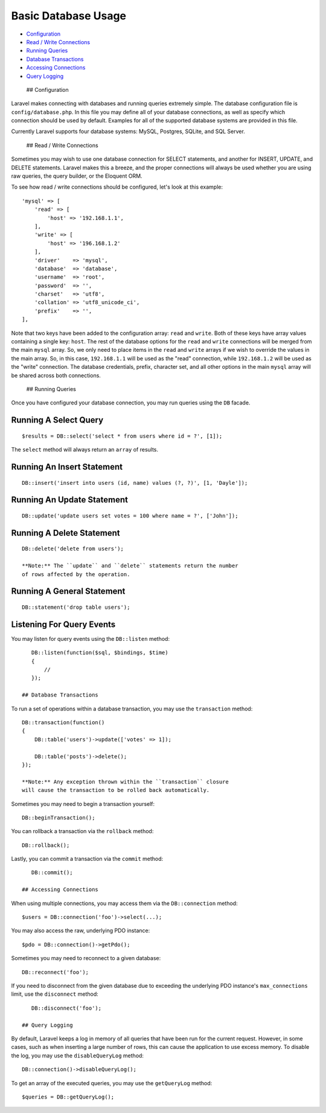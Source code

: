 Basic Database Usage
====================

-  `Configuration <#configuration>`__
-  `Read / Write Connections <#read-write-connections>`__
-  `Running Queries <#running-queries>`__
-  `Database Transactions <#database-transactions>`__
-  `Accessing Connections <#accessing-connections>`__
-  `Query Logging <#query-logging>`__

 ## Configuration

Laravel makes connecting with databases and running queries extremely
simple. The database configuration file is ``config/database.php``. In
this file you may define all of your database connections, as well as
specify which connection should be used by default. Examples for all of
the supported database systems are provided in this file.

Currently Laravel supports four database systems: MySQL, Postgres,
SQLite, and SQL Server.

 ## Read / Write Connections

Sometimes you may wish to use one database connection for SELECT
statements, and another for INSERT, UPDATE, and DELETE statements.
Laravel makes this a breeze, and the proper connections will always be
used whether you are using raw queries, the query builder, or the
Eloquent ORM.

To see how read / write connections should be configured, let's look at
this example:

::

    'mysql' => [
        'read' => [
            'host' => '192.168.1.1',
        ],
        'write' => [
            'host' => '196.168.1.2'
        ],
        'driver'    => 'mysql',
        'database'  => 'database',
        'username'  => 'root',
        'password'  => '',
        'charset'   => 'utf8',
        'collation' => 'utf8_unicode_ci',
        'prefix'    => '',
    ],

Note that two keys have been added to the configuration array: ``read``
and ``write``. Both of these keys have array values containing a single
key: ``host``. The rest of the database options for the ``read`` and
``write`` connections will be merged from the main ``mysql`` array. So,
we only need to place items in the ``read`` and ``write`` arrays if we
wish to override the values in the main array. So, in this case,
``192.168.1.1`` will be used as the "read" connection, while
``192.168.1.2`` will be used as the "write" connection. The database
credentials, prefix, character set, and all other options in the main
``mysql`` array will be shared across both connections.

 ## Running Queries

Once you have configured your database connection, you may run queries
using the ``DB`` facade.

Running A Select Query
^^^^^^^^^^^^^^^^^^^^^^

::

    $results = DB::select('select * from users where id = ?', [1]);

The ``select`` method will always return an ``array`` of results.

Running An Insert Statement
^^^^^^^^^^^^^^^^^^^^^^^^^^^

::

    DB::insert('insert into users (id, name) values (?, ?)', [1, 'Dayle']);

Running An Update Statement
^^^^^^^^^^^^^^^^^^^^^^^^^^^

::

    DB::update('update users set votes = 100 where name = ?', ['John']);

Running A Delete Statement
^^^^^^^^^^^^^^^^^^^^^^^^^^

::

    DB::delete('delete from users');

    **Note:** The ``update`` and ``delete`` statements return the number
    of rows affected by the operation.

Running A General Statement
^^^^^^^^^^^^^^^^^^^^^^^^^^^

::

    DB::statement('drop table users');

Listening For Query Events
^^^^^^^^^^^^^^^^^^^^^^^^^^

You may listen for query events using the ``DB::listen`` method:

::

    DB::listen(function($sql, $bindings, $time)
    {
        //
    });

 ## Database Transactions

To run a set of operations within a database transaction, you may use
the ``transaction`` method:

::

    DB::transaction(function()
    {
        DB::table('users')->update(['votes' => 1]);

        DB::table('posts')->delete();
    });

    **Note:** Any exception thrown within the ``transaction`` closure
    will cause the transaction to be rolled back automatically.

Sometimes you may need to begin a transaction yourself:

::

    DB::beginTransaction();

You can rollback a transaction via the ``rollback`` method:

::

    DB::rollback();

Lastly, you can commit a transaction via the ``commit`` method:

::

    DB::commit();

 ## Accessing Connections

When using multiple connections, you may access them via the
``DB::connection`` method:

::

    $users = DB::connection('foo')->select(...);

You may also access the raw, underlying PDO instance:

::

    $pdo = DB::connection()->getPdo();

Sometimes you may need to reconnect to a given database:

::

    DB::reconnect('foo');

If you need to disconnect from the given database due to exceeding the
underlying PDO instance's ``max_connections`` limit, use the
``disconnect`` method:

::

    DB::disconnect('foo');

 ## Query Logging

By default, Laravel keeps a log in memory of all queries that have been
run for the current request. However, in some cases, such as when
inserting a large number of rows, this can cause the application to use
excess memory. To disable the log, you may use the ``disableQueryLog``
method:

::

    DB::connection()->disableQueryLog();

To get an array of the executed queries, you may use the ``getQueryLog``
method:

::

       $queries = DB::getQueryLog();

